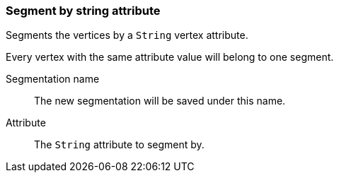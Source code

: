 ### Segment by string attribute

Segments the vertices by a `String` vertex attribute.

Every vertex with the same attribute value will belong to one segment.

====
[[name]] Segmentation name::
The new segmentation will be saved under this name.

[[attr]] Attribute::
The `String` attribute to segment by.
====
